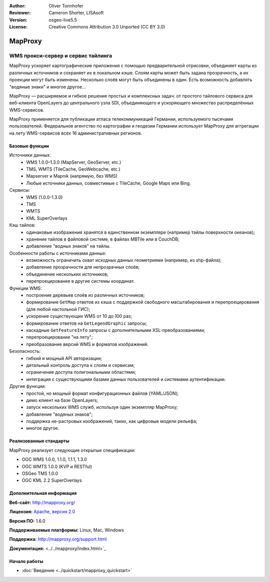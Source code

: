 :Author: Oliver Tonnhofer
:Reviewer: Cameron Shorter, LISAsoft
:Version: osgeo-live5.5
:License: Creative Commons Attribution 3.0 Unported (CC BY 3.0)

.. image:: ../../images/project_logos/logo-mapproxy.png
  :alt: логотип проекта
  :align: right
  :target: http://mapproxy.org/

MapProxy
================================================================================

WMS прокси-сервер и сервис тайлинга
~~~~~~~~~~~~~~~~~~~~~~~~~~~~~~~~~~~~~~~~~~~~~~~~~~~~~~~~~~~~~~~~~~~~~~~~~~~~~~~~

.. image:: ../../images/screenshots/800x600/mapproxy.png
  :alt: диаграмма MapProxy
  :align: right

MapProxy ускоряет картографические приложения с помощью предварительной отрисовки, объединяет карты из различных источников и сохраняет их в локальном кэше.
Слоям карты может быть задана прозрачность, а их проекции могут быть изменены. Несколько слоёв могут быть объединены в один. Есть возможность добавлять "водяные знаки" и многое другое...

MapProxy — расширяемое и гибкое решение простых и комплексных задач: от простого тайлового сервиса для веб-клиента OpenLayers до центрального узла SDI, объединяющего и ускоряющего множество распределённых WMS-сервисов.

MapProxy применяется для публикации атласа телекоммуникаций Германии, используемого тысячами пользователей. Федеральное агентство по картографии и геодезии Германии использует MapProxy для аггрегации на лету WMS-сервисов всех 16 административных регионов.


Базовые функции
--------------------------------------------------------------------------------

.. image:: ../../images/screenshots/800x600/mapproxy_demo.png
  :width: 796
  :height: 809
  :scale: 70 %
  :alt: демо MapProxy
  :align: right

Источники данных:
  * WMS 1.0.0–1.3.0 (MapServer, GeoServer, etc.)
  * TMS, WMTS (TileCache, GeoWebcache, etc.)
  * Mapserver и Mapnik (напрямую, без WMS)
  * Любые источники данных, совместимые с TileCache, Google Maps или Bing.

Сервисы:
  * WMS (1.0.0-1.3.0)
  * TMS
  * WMTS
  * KML SuperOverlays

Кэш тайлов:
  * одинаковые изображения хранятся в единственном экземпляре (например тайлы поверхности океанов);
  * хранение тайлов в файловой системе, в файлах MBTile или в CouchDB;
  * добавление "водных знаков" на тайлы.

Особенности работы с источниками данных:
  * возможность ограничить охват исходных данных геометриями (например, из shp-файла);
  * добавление прозрачности для непрозрачных слоёв;
  * объединение нескольких источников;
  * перепроецирование в другие системы координат.

Функции WMS:
  * построение деревьев слоёв из различных источников;
  * формирование ``GetMap`` ответов из кэша с поддержкой свободного масштабирования и перепроецирования (для любой настольной ГИС);
  * ускорение существующих WMS от 10 до 100 раз;
  * формирование ответов на ``GetLegendGraphic`` запросы;
  * каскадные ``GetFeatureInfo`` запросы с дополнительными XSL-преобразованиями;
  * перепроецирование "на лету";
  * преобразование версий WMS и форматов изображений.

Безопасность:
  * гибкий и мощный API авторизации;
  * детальный контроль доступа к слоям и сервисам;
  * ограничение доступа полигональными областями;
  * интеграция с существующими базами данных пользователей и системами аутентификации.

Другие функции:
  * простой, но мощный формат конфигурационных файлов (YAML/JSON);
  * демо клиент на базе OpenLayers;
  * запуск нескольких WMS служб, используя один экземпляр MapProxy;
  * добавление "водяных знаков";
  * поддержка не-растровых изображений, таких, как цифровые модели рельефа;
  * многое другое.

Реализованные стандарты
--------------------------------------------------------------------------------

MapProxy реализует следующие открытые спецификации:

* OGC WMS 1.0.0, 1.1.0, 1.1.1, 1.3.0
* OGC WMTS 1.0.0 (KVP и RESTful)
* OSGeo TMS 1.0.0
* OGC KML 2.2 SuperOverlays


Дополнительная информация
--------------------------------------------------------------------------------

**Веб-сайт:** http://mapproxy.org/

**Лицензия:** `Apache, версия 2.0 <http://www.apache.org/licenses/LICENSE-2.0>`_

**Версия ПО:** 1.6.0

**Поддерживаемые платформы:** Linux, Mac, Windows

**Поддержка:** http://mapproxy.org/support.html

**Документация:** <../../mapproxy/index.html>`_


Начало работы
--------------------------------------------------------------------------------

* :doc:`Введение <../quickstart/mapproxy_quickstart>`
